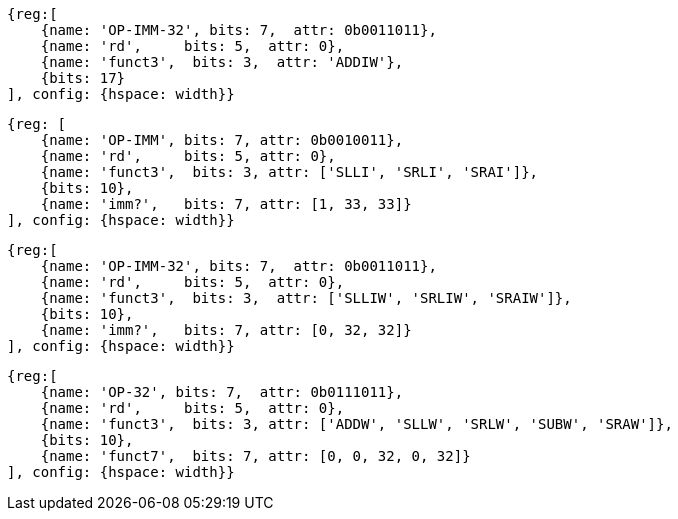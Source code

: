 //### RV64I
//These instructions reserved as HINTs in the latest spec: https://github.com/riscv/riscv-isa-manual/releases (4.4)
//All RV32I NOPs plus:
//ADDIW x0, ? ( ${ 1 << 17 } )
[wavedrom, ,]
....
{reg:[
    {name: 'OP-IMM-32', bits: 7,  attr: 0b0011011},
    {name: 'rd',     bits: 5,  attr: 0},
    {name: 'funct3',  bits: 3,  attr: 'ADDIW'},
    {bits: 17}
], config: {hspace: width}}
....
//Extra bit for the shift ammont:
//{SLLI, SRLI, SRAI} x0, ? ( ${ 3 * 1 << 10} )

[wavedrom, ,]
....
{reg: [
    {name: 'OP-IMM', bits: 7, attr: 0b0010011},
    {name: 'rd',     bits: 5, attr: 0},
    {name: 'funct3',  bits: 3, attr: ['SLLI', 'SRLI', 'SRAI']},
    {bits: 10},
    {name: 'imm?',   bits: 7, attr: [1, 33, 33]}
], config: {hspace: width}}
....
//{SLLIW, SRLIW, SRAIW} x0, ?( ${ 3 * 1 << 10} )

[wavedrom, ,]
....
{reg:[
    {name: 'OP-IMM-32', bits: 7,  attr: 0b0011011},
    {name: 'rd',     bits: 5,  attr: 0},
    {name: 'funct3',  bits: 3,  attr: ['SLLIW', 'SRLIW', 'SRAIW']},
    {bits: 10},
    {name: 'imm?',   bits: 7, attr: [0, 32, 32]}
], config: {hspace: width}}
....
//SLL, SLT, SRA ( ??? )
//{ADDW, SLLW, SRLW, SUBW, SRAW} x0, ?, ? ( ${ 5 * 1 << 10 } )

[wavedrom, ,]
....
{reg:[
    {name: 'OP-32', bits: 7,  attr: 0b0111011},
    {name: 'rd',     bits: 5,  attr: 0},
    {name: 'funct3',  bits: 3, attr: ['ADDW', 'SLLW', 'SRLW', 'SUBW', 'SRAW']},
    {bits: 10},
    {name: 'funct7',  bits: 7, attr: [0, 0, 32, 0, 32]}
], config: {hspace: width}}
....

//RV64I_extra = (
//  4 * 31 +
//  5 * 31 +
//  31
//`
